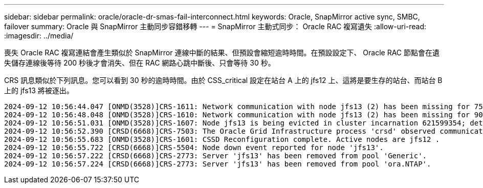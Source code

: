 ---
sidebar: sidebar 
permalink: oracle/oracle-dr-smas-fail-interconnect.html 
keywords: Oracle, SnapMirror active sync, SMBC, failover 
summary: Oracle 與 SnapMirror 主動同步容錯移轉 
---
= SnapMirror 主動式同步： Oracle RAC 複寫遺失
:allow-uri-read: 
:imagesdir: ../media/


[role="lead"]
喪失 Oracle RAC 複寫連結會產生類似於 SnapMirror 連線中斷的結果、但預設會縮短逾時時間。在預設設定下、 Oracle RAC 節點會在遺失儲存連線後等待 200 秒後才會消失、但在 RAC 網路心跳中斷後、只會等待 30 秒。

CRS 訊息類似於下列訊息。您可以看到 30 秒的逾時時間。由於 CSS_critical 設定在站台 A 上的 jfs12 上、這將是要生存的站台、而站台 B 上的 jfs13 將被逐出。

....
2024-09-12 10:56:44.047 [ONMD(3528)]CRS-1611: Network communication with node jfs13 (2) has been missing for 75% of the timeout interval.  If this persists, removal of this node from cluster will occur in 6.980 seconds
2024-09-12 10:56:48.048 [ONMD(3528)]CRS-1610: Network communication with node jfs13 (2) has been missing for 90% of the timeout interval.  If this persists, removal of this node from cluster will occur in 2.980 seconds
2024-09-12 10:56:51.031 [ONMD(3528)]CRS-1607: Node jfs13 is being evicted in cluster incarnation 621599354; details at (:CSSNM00007:) in /gridbase/diag/crs/jfs12/crs/trace/onmd.trc.
2024-09-12 10:56:52.390 [CRSD(6668)]CRS-7503: The Oracle Grid Infrastructure process 'crsd' observed communication issues between node 'jfs12' and node 'jfs13', interface list of local node 'jfs12' is '192.168.30.1:33194;', interface list of remote node 'jfs13' is '192.168.30.2:33621;'.
2024-09-12 10:56:55.683 [ONMD(3528)]CRS-1601: CSSD Reconfiguration complete. Active nodes are jfs12 .
2024-09-12 10:56:55.722 [CRSD(6668)]CRS-5504: Node down event reported for node 'jfs13'.
2024-09-12 10:56:57.222 [CRSD(6668)]CRS-2773: Server 'jfs13' has been removed from pool 'Generic'.
2024-09-12 10:56:57.224 [CRSD(6668)]CRS-2773: Server 'jfs13' has been removed from pool 'ora.NTAP'.
....